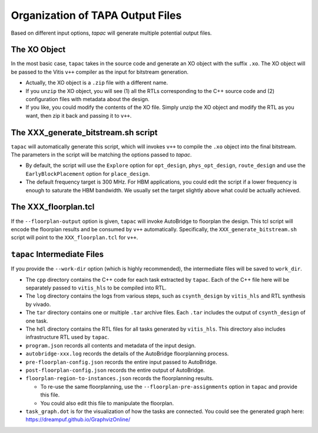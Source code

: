 Organization of TAPA Output Files
==========================================

Based on different input options, `tapac` will generate multiple potential output files.

The XO Object
------------------

In the most basic case, ``tapac`` takes in the source code and generate an XO object with the suffix ``.xo``. The XO object will be passed to the Vitis ``v++`` compiler as the input for bitstream generation.

- Actually, the XO object is a ``.zip`` file with a different name.

- If you ``unzip`` the XO object, you will see (1) all the RTLs corresponding to the C++ source code and (2) configuration files with metadata about the design.

- If you like, you could modify the contents of the XO file. Simply unzip the XO object and modify the RTL as you want, then zip it back and passing it to ``v++``.

The XXX_generate_bitstream.sh script
-------------------------------------------------

``tapac`` will automatically generate this script, which will invokes ``v++`` to compile the ``.xo`` object into the final bitstream. The parameters in the script will be matching the options passed to `tapac`.

- By default, the script will use the ``Explore`` option for ``opt_design``, ``phys_opt_design``, ``route_design`` and use the ``EarlyBlockPlacement`` option for ``place_design``.

- The default frequency target is 300 MHz. For HBM applications, you could edit the script if a lower frequency is enough to saturate the HBM bandwidth. We usually set the target slightly above what could be actually achieved.


The XXX_floorplan.tcl
------------------------------------------------

If the ``--floorplan-output`` option is given, ``tapac`` will invoke AutoBridge to floorplan the design. This tcl script will encode the floorplan results and be consumed by ``v++`` automatically. Specifically, the ``XXX_generate_bitstream.sh`` script will point to the ``XXX_floorplan.tcl`` for ``v++``.


``tapac`` Intermediate Files
-----------------------------------------------

If you provide the ``--work-dir`` option (which is highly recommended), the intermediate files will be saved to ``work_dir``.

- The ``cpp`` directory contains the C++ code for each task extracted by ``tapac``. Each of the C++ file here will be separately passed to ``vitis_hls`` to be compiled into RTL.

- The ``log`` directory contains the logs from various steps, such as ``csynth_design`` by ``vitis_hls`` and RTL synthesis by vivado.

- The ``tar`` directory contains one or multiple ``.tar`` archive files. Each ``.tar`` includes the output of ``csynth_design`` of one task.

- The ``hdl`` directory contains the RTL files for all tasks generated by ``vitis_hls``. This directory also includes infrastructure RTL used by ``tapac``.

- ``program.json`` records all contents and metadata of the input design.

- ``autobridge-xxx.log`` records the details of the AutoBridge floorplanning process.

- ``pre-floorplan-config.json`` records the entire input passed to AutoBridge.

- ``post-floorplan-config.json`` records the entire output of AutoBridge.

- ``floorplan-region-to-instances.json`` records the floorplanning results.

  - To re-use the same floorplanning, use the ``--floorplan-pre-assignments`` option in ``tapac`` and provide this file.
  - You could also edit this file to manipulate the floorplan.

- ``task_graph.dot`` is for the visualization of how the tasks are connected. You could see the generated graph here: https://dreampuf.github.io/GraphvizOnline/
